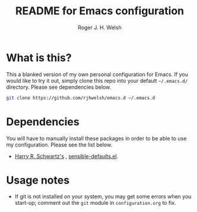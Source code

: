 #+TITLE: README for Emacs configuration
#+AUTHOR: Roger J. H. Welsh
#+email: rjhwelsh@gmail.com

* What is this?
This a blanked version of my own personal configuration for Emacs. If you would
like to try it out, simply clone this repo into your default =~/.emacs.d/=
directory. Please see dependencies below.

#+BEGIN_SRC sh
git clone https://github.com/rjhwelsh/emacs.d ~/.emacs.d
#+END_SRC

* Dependencies
You will have to manually install these packages in order to be able to use my
configuration. Please see the list below.

 * [[https://github.com/hrs][Harry R. Schwartz's]] , [[https://github.com/hrs/sensible-defaults.el][sensible-defaults.el]].

* Usage notes
 * If git is not installed on your system, you may get some errors when you
   start-up; comment out the =git= module in =configuration.org= to fix.
